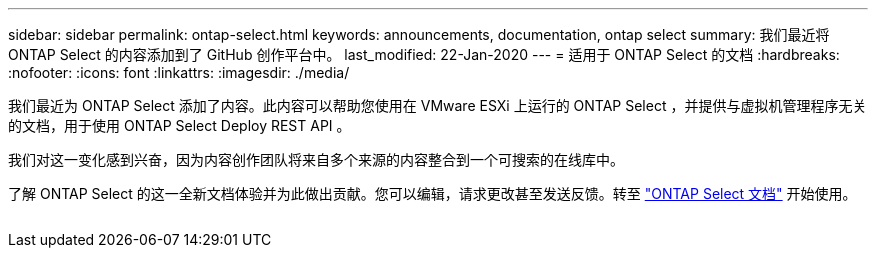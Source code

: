 ---
sidebar: sidebar 
permalink: ontap-select.html 
keywords: announcements, documentation, ontap select 
summary: 我们最近将 ONTAP Select 的内容添加到了 GitHub 创作平台中。 
last_modified: 22-Jan-2020 
---
= 适用于 ONTAP Select 的文档
:hardbreaks:
:nofooter: 
:icons: font
:linkattrs: 
:imagesdir: ./media/


[role="lead"]
我们最近为 ONTAP Select 添加了内容。此内容可以帮助您使用在 VMware ESXi 上运行的 ONTAP Select ，并提供与虚拟机管理程序无关的文档，用于使用 ONTAP Select Deploy REST API 。

我们对这一变化感到兴奋，因为内容创作团队将来自多个来源的内容整合到一个可搜索的在线库中。

了解 ONTAP Select 的这一全新文档体验并为此做出贡献。您可以编辑，请求更改甚至发送反馈。转至 https://docs.netapp.com/us-en/ontap-select/index.html["ONTAP Select 文档"] 开始使用。

image:ontap-select.gif[""]
